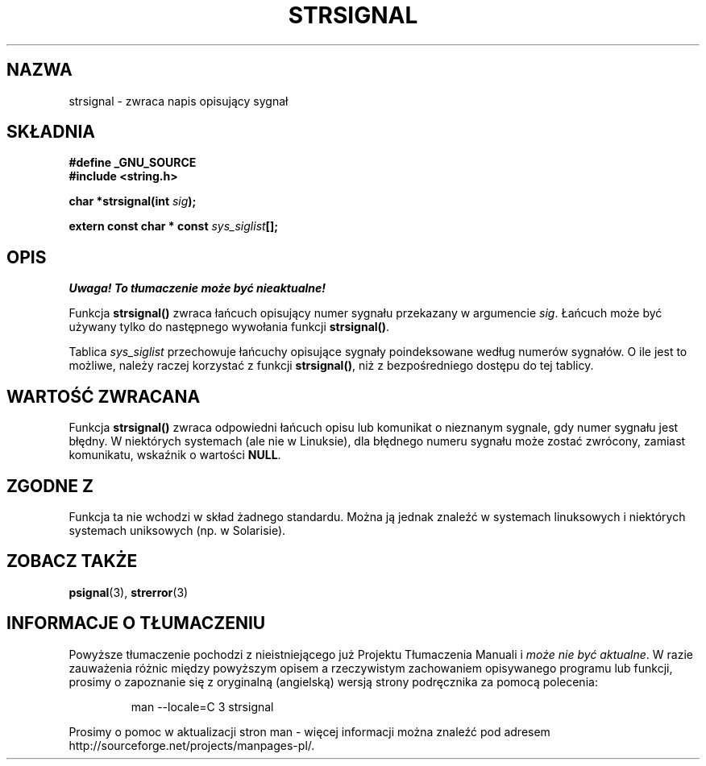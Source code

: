 .\" Translation (c) 1999 Pawel Wilk <siewca@dione.ids.pl>
.\" {PTM/PW/0.1/16-06-1999/"zwróć ciąg opisujący sygnał"}
.\" Aktualizacja do man-pages 1.47 - A. Krzysztofowicz <ankry@mif.pg.gda.pl>
.\" --------
.\" Copyright 1993 David Metcalfe (david@prism.demon.co.uk)
.\"
.\" Permission is granted to make and distribute verbatim copies of this
.\" manual provided the copyright notice and this permission notice are
.\" preserved on all copies.
.\"
.\" Permission is granted to copy and distribute modified versions of this
.\" manual under the conditions for verbatim copying, provided that the
.\" entire resulting derived work is distributed under the terms of a
.\" permission notice identical to this one
.\" 
.\" Since the Linux kernel and libraries are constantly changing, this
.\" manual page may be incorrect or out-of-date.  The author(s) assume no
.\" responsibility for errors or omissions, or for damages resulting from
.\" the use of the information contained herein.  The author(s) may not
.\" have taken the same level of care in the production of this manual,
.\" which is licensed free of charge, as they might when working
.\" professionally.
.\" 
.\" Formatted or processed versions of this manual, if unaccompanied by
.\" the source, must acknowledge the copyright and authors of this work.
.\"
.\" References consulted:
.\"     Linux libc source code
.\"     Lewine's _POSIX Programmer's Guide_ (O'Reilly & Associates, 1991)
.\"     386BSD man pages
.\" Modified Sat Jul 24 17:59:03 1993 by Rik Faith (faith@cs.unc.edu)
.\" --------
.TH STRSIGNAL 3 1999-02-08 "GNU" "Podręcznik Programisty Linuksa"
.SH NAZWA
strsignal \- zwraca napis opisujący sygnał
.SH SKŁADNIA
.nf
.B #define _GNU_SOURCE
.br
.B #include <string.h>
.sp
.BI "char *strsignal(int " sig );
.sp
.BI "extern const char * const " sys_siglist [];
.fi
.SH OPIS
\fI Uwaga! To tłumaczenie może być nieaktualne!\fP
.PP
Funkcja \fBstrsignal()\fP zwraca łańcuch opisujący numer sygnału 
przekazany w argumencie \fIsig\fP. Łańcuch może być używany tylko
do następnego wywołania funkcji \fBstrsignal()\fP.
.PP
Tablica \fIsys_siglist\fP przechowuje łańcuchy opisujące sygnały
poindeksowane według numerów sygnałów. O ile jest to możliwe, należy raczej
korzystać z funkcji \fBstrsignal()\fP, niż z bezpośredniego dostępu do tej
tablicy.
.SH "WARTOŚĆ ZWRACANA"
Funkcja \fBstrsignal()\fP zwraca odpowiedni łańcuch opisu lub komunikat
o nieznanym sygnale, gdy numer sygnału jest błędny. W niektórych systemach
(ale nie w Linuksie), dla błędnego numeru sygnału może zostać zwrócony,
zamiast komunikatu, wskaźnik o wartości \fBNULL\fP.
.SH "ZGODNE Z"
Funkcja ta nie wchodzi w skład żadnego standardu. Można ją jednak znaleźć
w systemach linuksowych i niektórych systemach uniksowych (np. w Solarisie).
.SH "ZOBACZ TAKŻE"
.BR psignal (3),
.BR strerror (3)
.SH "INFORMACJE O TŁUMACZENIU"
Powyższe tłumaczenie pochodzi z nieistniejącego już Projektu Tłumaczenia Manuali i 
\fImoże nie być aktualne\fR. W razie zauważenia różnic między powyższym opisem
a rzeczywistym zachowaniem opisywanego programu lub funkcji, prosimy o zapoznanie 
się z oryginalną (angielską) wersją strony podręcznika za pomocą polecenia:
.IP
man \-\-locale=C 3 strsignal
.PP
Prosimy o pomoc w aktualizacji stron man \- więcej informacji można znaleźć pod
adresem http://sourceforge.net/projects/manpages\-pl/.
